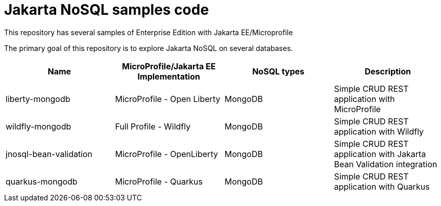 = Jakarta NoSQL samples code

This repository has several samples of Enterprise Edition with Jakarta EE/Microprofile

The primary goal of this repository is to explore Jakarta NoSQL on several databases.

[cols="Table's name"]
|===
|Name|MicroProfile/Jakarta EE Implementation|NoSQL types|Description

|liberty-mongodb
|MicroProfile - Open Liberty
|MongoDB
|Simple CRUD REST application with MicroProfile

|wildfly-mongodb
|Full Profile - Wildfly
|MongoDB
|Simple CRUD REST application with Wildfly 

|jnosql-bean-validation
|MicroProfile - OpenLiberty
|MongoDB
|Simple CRUD REST application with Jakarta Bean Validation integration

|quarkus-mongodb
|MicroProfile - Quarkus
|MongoDB
|Simple CRUD REST application with Quarkus


|===
